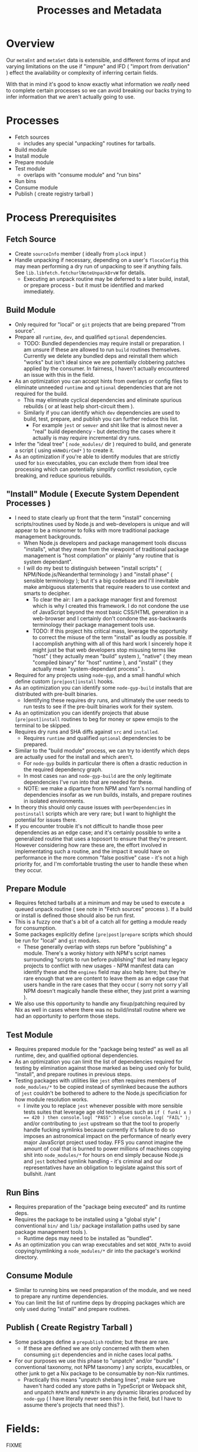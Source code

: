 #+TITLE: Processes and Metadata

* Overview
Our =metaEnt= and =metaSet= data is extensible, and different forms of input and varying limitations on the use if "impure" and IFD ( "import from derivation" ) effect the availability or complexity of inferring certain fields.

With that in mind it's good to know exactly what information we /really/ need to complete certain processes so we can avoid breaking our backs trying to infer information that we aren't actually going to use.

* Processes
- Fetch sources
  + includes any special "unpacking" routines for tarballs.
- Build module
- Install module
- Prepare module
- Test module
  + overlaps with "consume module" and "run bins"
- Run bins
- Consume module
- Publish ( create registry tarball )

* Process Prerequisites
** Fetch Source
- Create =sourceInfo= member ( ideally from =plock= input )
- Handle unpacking if necessary, depending on a user's =flocoConfig= this may mean performing a dry run of unpacking to see if anything fails.
  See =lib.libfetch.fetchurlNoteUnpackDrvW= for details.
  + Executing an unpack routine may be deferred to a later build, install, or prepare process - but it must be identified and marked immediately.

** Build Module
- Only required for "local" or =git= projects that are being prepared "from source".
- Prepare all =runtime=, =dev=, and qualified =optional= dependencies.
  + TODO: Bundled dependencies may require install or preparation.
    I am unsure if these are allowed to run =build= routines themselves.
    Currently we delete any bundled deps and reinstall them which "works" but isn't ideal since we are potentially clobbering patches applied by the consumer.
    In fairness, I haven't actually encountered an issue with this in the field.
- As an optimization you can accept hints from overlays or config files to eliminate unneeded =runtime= and =optional= dependencies that are not required for the build.
  + This may eliminate cyclical dependencies and eliminate spurious rebuilds ( or at least help short-circuit them ).
  + Similarly if you can identify which =dev= dependencies are used to build, test, prepare, and publish you can further reduce this list.
    - For example =jest= or =semver= and shit like that is almost never a "real" build dependency - but detecting the cases where it actually is may require incremental dry runs.
- Infer the "ideal tree" ( =node_modules/= dir ) required to build, and generate a script ( using =mkNmDirCmd*= ) to create it.
- As an optimization if you're able to identify modules that are strictly used for =bin= executables, you can exclude them from ideal tree processing which can potentially simplify conflict resolution, cycle breaking, and reduce spurious rebuilds.

** "Install" Module ( Execute System Dependent Processes  )
- I need to state clearly up front that the term "install" concerning scripts/routines used by Node.js and web-developers is unique and will appear to be a misnomer to folks with more traditional package management backgrounds.
  + When Node.js developers and package management tools discuss "installs", what they mean from the viewpoint of traditional package management is "host compilation" or plainly "any routine that is system dependant".
  + I will do my best to distinguish between "install scripts" ( NPM/Node.js/Neanderthal terminology ) and "install phase" ( sensible terminology ); but it's a big codebase and I'll inevitable make ambiguous statements that require readers to use context and smarts to decipher.
    - To clear the air: I am a package manager first and foremost which is why I created this framework.
      I do not condone the use of JavaScript beyond the most basic CSS/HTML generation in a web-browser and I certainly don't condone the ass-backwards terminology their package management tools use.
    - TODO: If this project hits critical mass, leverage the opportunity to correct the misuse of the term "install" as loudly as possible.
      If I accomplish anything with all of this hard work I sincerely hope it might just be that web developers stop misusing terms like "host" ( they actually mean "build" system ), "native" ( they mean "compiled binary" for "host" runtime ), and "install" ( they actually mean "system-dependant process" ).
- Required for any projects using =node-gyp=, and a small handful which define custom =[pre|post]install= hooks.
- As an optimization you can identify some =node-gyp-build= installs that are distributed with pre-built binaries.
  + Identifying these requires dry runs, and ultimately the user needs to run tests to see if the pre-built binaries work for their system.
- As an optimization you can identify projects that abuse =[pre|post]install= routines to beg for money or spew emojis to the terminal to be skipped.
- Requires dry runs and SHA diffs against =src= and =installed=.
  + Requires =runtime= and qualified =optional= dependencies to be prepared.
- Similar to the "build module" process, we can try to identify which deps are actually used for the install and which aren't.
  + For =node-gyp= builds in particular there is often a drastic reduction in the required dependency graph.
  + In most cases =nan= and =node-gyp-build= are the only legitimate dependencies I've run into that are needed for these.
  + NOTE: we make a diparture from NPM and Yarn's normal handling of dependencies insofar as we run builds, installs, and prepare routines in isolated environments.
- In theory this should only cause issues with =peerDependencies= in =postinstall= scripts which are very rare; but I want to highlight the potential for issues there.
- If you encounter trouble it's not difficult to handle those peer dependencies as an edge case; and it's certainly possible to write a generalized routine that uses a toposort to ensure that they're present.
  However considering how rare these are, the effort involved in implementating such a routine, and the impact it would have on performance in the more common "false positive" case - it's not a high priority for, and I'm comfortable trusting the user to handle these when they occur.

** Prepare Module
 - Requires fetched tarballs at a minimum and may be used to execute a queued unpack routine ( see note in "Fetch sources" process ).
   If a build or install is defined those should also be run first.
 - This is a fuzzy one that's a bit of a catch all for getting a module ready for consumption.
 - Some packages explicitly define =[pre|post]prepare= scripts which should be run for "local" and =git= modules.
   + These generally overlap with steps run before "publishing" a module.
     There's a wonky history with NPM's script names surrounding "scripts to run before publishing" that led many legacy projects to conflict with new usages - NPM manifest data can identify these and the =engines= field may also help here; but they're rare enough that we are content to leave them as an edge case that users handle in the rare cases that they occur ( sorry not sorry y'all NPM doesn't magically handle these either, they just print a warning ).
 - We also use this opportunity to handle any fixup/patching required by Nix as well in cases where there was no build/install routine where we had an opportunity to perform those steps.

** Test Module
- Requires prepared module for the "package being tested" as well as all runtime, dev, and qualified optional dependencies.
- As an optimization you can limit the list of dependencies required for testing by elimination against those marked as being used only for build, "install", and prepare routines in previous steps.
- Testing packages with utilities like =jest= often requires members of ~node_modules/*~ to be copied instead of symlinked because the authors of =jest= couldn't be bothered to adhere to the Node.js specificiation for how module resolution works.
  + I invite you to replace =jest= whenever possible with more sensible tests suites that leverage age old techniques such as ~if ( funk( x ) == 420 ) then console.log( "PASS" ) else console.log( "FAIL" );~ and/or contributing to =jest= upstream so that the tool to properly handle fucking symlinks because currently it's failure to do so imposes an astronomical impact on the performance of nearly every major JavaScript project used today.
    FFS you cannot imagine the amount of coal that is burned to power millions of machines copying shit into ~node_modules/*~ for hours on end simply because Node.js and =jest= botched symlink handling - it's criminal and our representatives have an obligation to legislate against this sort of bullshit. /rant

** Run Bins
- Requires preparation of the "package being executed" and its runtime deps.
- Requires the package to be installed using a "global style" ( conventional ~bin/~ and ~lib/~ package installation paths used by sane package management tools ).
  + Runtime deps may need to be installed as "bundled".
- As an optimization you can wrap executables and set =NODE_PATH= to avoid copying/symlinking a ~node_modules/*~ dir into the package's workind directory.

** Consume Module
- Similar to running bins we need preparation of the module, and we need to prepare any runtime dependencies.
- You can limit the list of runtime deps by dropping packages which are only used during "install" and prepare routines.

** Publish ( Create Registry Tarball )
- Some packages define a =prepublish= routine; but these are rare.
  + If these are defined we are only concerned with them when consuming =git= dependencies and in niche cases local paths.
- For our purposes we use this phase to "unpatch" and/or "bundle" ( conventional taxonomy, not NPM taxonomy ) any scripts, exucatbles, or other junk to get a Nix package to be consumable by non-Nix runtimes.
  + Practically this means "unpatch shebang lines", make sure we haven't hard coded any store paths in TypeScript or Webpack shit, and unpatch =RPATH= and =RUNPATH= in any dynamic libraries produced by =node-gyp= ( I have literally never seen this in the field, but I have to assume there's projects that need this?  ).

* Fields:
FIXME
